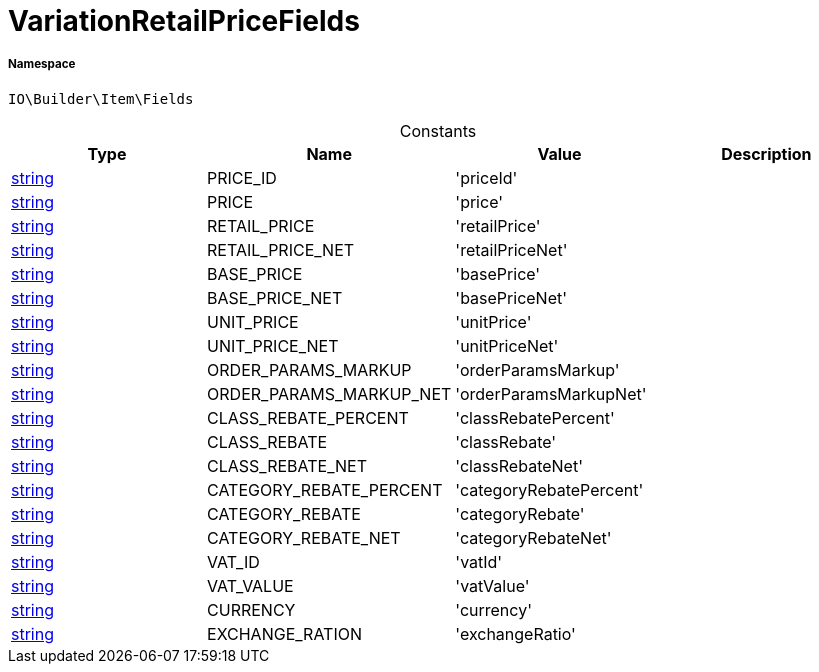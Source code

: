 :table-caption!:
:example-caption!:
:source-highlighter: prettify
:sectids!:
[[io__variationretailpricefields]]
= VariationRetailPriceFields





===== Namespace

`IO\Builder\Item\Fields`




.Constants
|===
|Type |Name |Value |Description

|link:http://php.net/string[string^]
    |PRICE_ID
    |'priceId'
    |
|link:http://php.net/string[string^]
    |PRICE
    |'price'
    |
|link:http://php.net/string[string^]
    |RETAIL_PRICE
    |'retailPrice'
    |
|link:http://php.net/string[string^]
    |RETAIL_PRICE_NET
    |'retailPriceNet'
    |
|link:http://php.net/string[string^]
    |BASE_PRICE
    |'basePrice'
    |
|link:http://php.net/string[string^]
    |BASE_PRICE_NET
    |'basePriceNet'
    |
|link:http://php.net/string[string^]
    |UNIT_PRICE
    |'unitPrice'
    |
|link:http://php.net/string[string^]
    |UNIT_PRICE_NET
    |'unitPriceNet'
    |
|link:http://php.net/string[string^]
    |ORDER_PARAMS_MARKUP
    |'orderParamsMarkup'
    |
|link:http://php.net/string[string^]
    |ORDER_PARAMS_MARKUP_NET
    |'orderParamsMarkupNet'
    |
|link:http://php.net/string[string^]
    |CLASS_REBATE_PERCENT
    |'classRebatePercent'
    |
|link:http://php.net/string[string^]
    |CLASS_REBATE
    |'classRebate'
    |
|link:http://php.net/string[string^]
    |CLASS_REBATE_NET
    |'classRebateNet'
    |
|link:http://php.net/string[string^]
    |CATEGORY_REBATE_PERCENT
    |'categoryRebatePercent'
    |
|link:http://php.net/string[string^]
    |CATEGORY_REBATE
    |'categoryRebate'
    |
|link:http://php.net/string[string^]
    |CATEGORY_REBATE_NET
    |'categoryRebateNet'
    |
|link:http://php.net/string[string^]
    |VAT_ID
    |'vatId'
    |
|link:http://php.net/string[string^]
    |VAT_VALUE
    |'vatValue'
    |
|link:http://php.net/string[string^]
    |CURRENCY
    |'currency'
    |
|link:http://php.net/string[string^]
    |EXCHANGE_RATION
    |'exchangeRatio'
    |
|===


